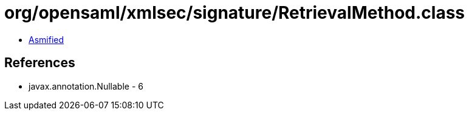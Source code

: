 = org/opensaml/xmlsec/signature/RetrievalMethod.class

 - link:RetrievalMethod-asmified.java[Asmified]

== References

 - javax.annotation.Nullable - 6
